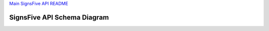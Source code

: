 `Main SignsFive API README <../README.rst>`_

SignsFive API Schema Diagram
============================

.. image:: schema-design/SignsFive-Schema-Design.jpg
